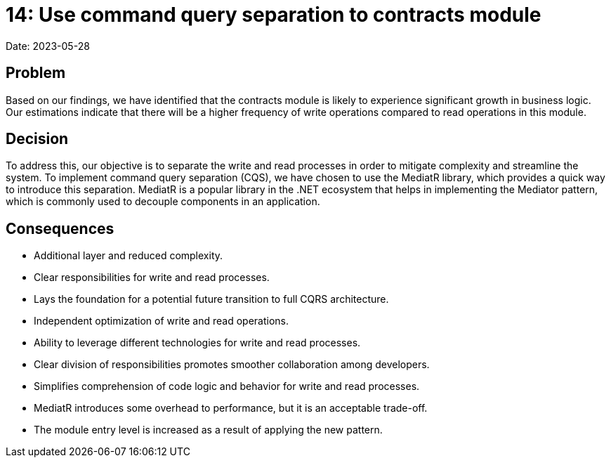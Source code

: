 = 14: Use command query separation to contracts module

Date: 2023-05-28

== Problem
Based on our findings, we have identified that the contracts module is likely to experience significant growth in business logic. 
Our estimations indicate that there will be a higher frequency of write operations compared to read operations in this module.

== Decision
To address this, our objective is to separate the write and read processes in order to mitigate complexity and streamline the system.
To implement command query separation (CQS), we have chosen to use the MediatR library, which provides a quick way to introduce this separation. 
MediatR is a popular library in the .NET ecosystem that helps in implementing the Mediator pattern, which is commonly used to decouple components in an application.

== Consequences
- Additional layer and reduced complexity.
- Clear responsibilities for write and read processes.
- Lays the foundation for a potential future transition to full CQRS architecture.
- Independent optimization of write and read operations.
- Ability to leverage different technologies for write and read processes.
- Clear division of responsibilities promotes smoother collaboration among developers.
- Simplifies comprehension of code logic and behavior for write and read processes.
- MediatR introduces some overhead to performance, but it is an acceptable trade-off.
- The module entry level is increased as a result of applying the new pattern.